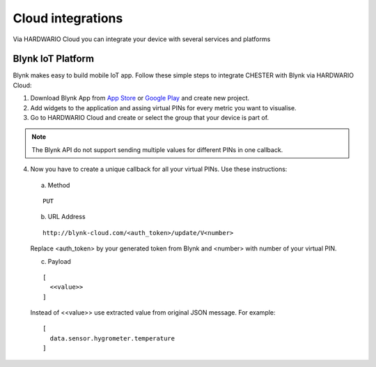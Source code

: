 ################
Cloud integrations
################

Via HARDWARIO Cloud you can integrate your device with several services and platforms

***************
Blynk IoT Platform
***************

Blynk makes easy to build mobile IoT app. Follow these simple steps to integrate CHESTER with Blynk via HARDWARIO Cloud:

1. Download Blynk App from `App Store`_ or `Google Play`_ and create new project.
2. Add widgets to the application and assing virtual PINs for every metric you want to visualise.
3. Go to HARDWARIO Cloud and create or select the group that your device is part of.

.. note::

   The Blynk API do not support sending multiple values for different PINs in one callback. 

4. Now you have to create a unique callback for all your virtual PINs. Use these instructions:

  a. Method 
  
  ::

    PUT
  
  b. URL Address

  ::

    http://blynk-cloud.com/<auth_token>/update/V<number>

  Replace <auth_token> by your generated token from Blynk and <number> with number of your virtual PIN.

  c. Payload

  ::

    [
      <<value>>
    ]

  Instead of <<value>> use extracted value from original JSON message. For example: 

  ::

    [
      data.sensor.hygrometer.temperature
    ]

.. _App Store: https://apps.apple.com/us/app/blynk-iot-for-arduino-esp32/id808760481

.. _Google Play: https://play.google.com/store/apps/details?id=cc.blynk&hl=en 